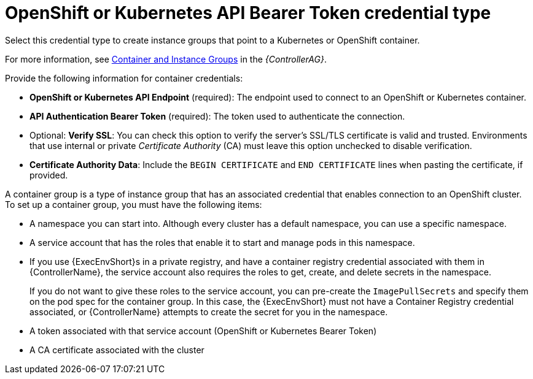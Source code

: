 [id="ref-controller-credential-openShift"]

= OpenShift or Kubernetes API Bearer Token credential type

Select this credential type to create instance groups that point to a Kubernetes or OpenShift container. 

For more information, see link:https://docs.ansible.com/automation-controller/4.4/html/administration/containers_instance_groups.html#ag-ext-exe-env[Container and Instance Groups] in the _{ControllerAG}_.

//image:credentials-create-containers-credential.png[Credentials- create Containers credential]

Provide the following information for container credentials:

* *OpenShift or Kubernetes API Endpoint* (required): The endpoint used to connect to an OpenShift or Kubernetes container.
* *API Authentication Bearer Token* (required): The token used to authenticate the connection.
* Optional: *Verify SSL*: You can check this option to verify the server's SSL/TLS certificate is valid and trusted. 
Environments that use internal or private _Certificate Authority_ (CA) must leave this option unchecked to disable verification.
* *Certificate Authority Data*: Include the `BEGIN CERTIFICATE` and `END CERTIFICATE` lines when pasting the certificate, if provided.

A container group is a type of instance group that has an associated credential that enables connection to an OpenShift cluster. 
To set up a container group, you must have the following items:

* A namespace you can start into. Although every cluster has a default namespace, you can use a specific namespace.
* A service account that has the roles that enable it to start and manage pods in this namespace.
* If you use {ExecEnvShort}s in a private registry, and have a container registry credential associated with them in {ControllerName}, the service account also requires the roles to get, create, and delete secrets in the namespace. 
+
If you do not want to give these roles to the service account, you can pre-create the `ImagePullSecrets` and specify them on the pod spec for the container group. 
In this case, the {ExecEnvShort} must not have a Container Registry credential associated, or {ControllerName} attempts to create the secret for you in the namespace.
* A token associated with that service account (OpenShift or Kubernetes Bearer Token)
* A CA certificate associated with the cluster
